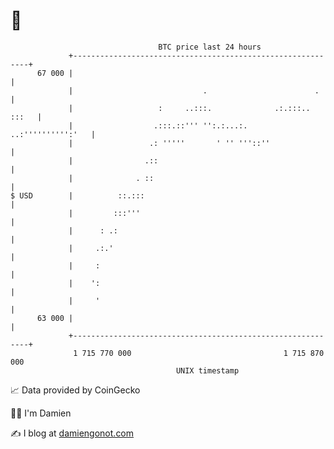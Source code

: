 * 👋

#+begin_example
                                    BTC price last 24 hours                    
                +------------------------------------------------------------+ 
         67 000 |                                                            | 
                |                             .                        .     | 
                |                   :     ..:::.              .:.:::.. :::   | 
                |                  .:::.::''' '':.:...:.   ..:'''''''''':'   | 
                |                 .: '''''       ' '' '''::''                | 
                |                .::                                         | 
                |              . ::                                          | 
   $ USD        |          ::.:::                                            | 
                |         :::'''                                             | 
                |      : .:                                                  | 
                |     .:.'                                                   | 
                |     :                                                      | 
                |    ':                                                      | 
                |     '                                                      | 
         63 000 |                                                            | 
                +------------------------------------------------------------+ 
                 1 715 770 000                                  1 715 870 000  
                                        UNIX timestamp                         
#+end_example
📈 Data provided by CoinGecko

🧑‍💻 I'm Damien

✍️ I blog at [[https://www.damiengonot.com][damiengonot.com]]
